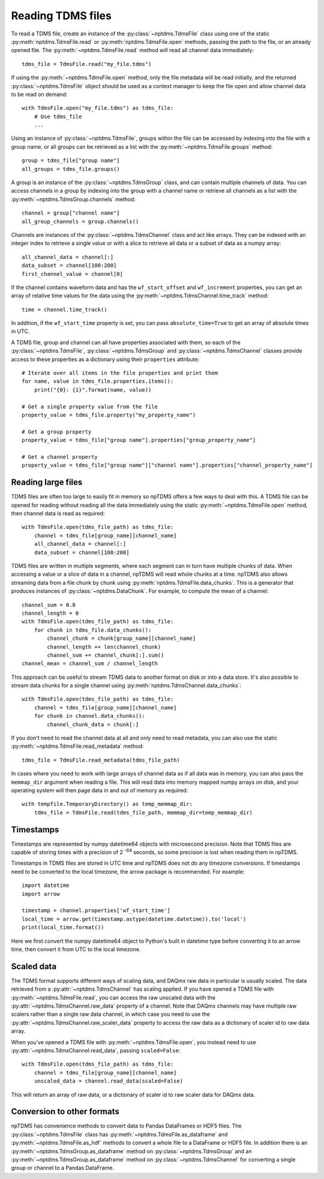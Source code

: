 Reading TDMS files
==================

To read a TDMS file, create an instance of the :py:class:`~nptdms.TdmsFile`
class using one of the static :py:meth:`nptdms.TdmsFile.read` or :py:meth:`nptdms.TdmsFile.open` methods,
passing the path to the file, or an already opened file.
The :py:meth:`~nptdms.TdmsFile.read` method will read all channel data immediately::

    tdms_file = TdmsFile.read("my_file.tdms")

If using the :py:meth:`~nptdms.TdmsFile.open` method, only the file metadata will be read initially,
and the returned :py:class:`~nptdms.TdmsFile` object should be used as a context manager to keep
the file open and allow channel data to be read on demand::

    with TdmsFile.open("my_file.tdms") as tdms_file:
        # Use tdms_file
        ...

Using an instance of :py:class:`~nptdms.TdmsFile`, groups within the file
can be accessed by indexing into the file with a group name, or all groups
can be retrieved as a list with the :py:meth:`~nptdms.TdmsFile.groups` method::

    group = tdms_file["group name"]
    all_groups = tdms_file.groups()

A group is an instance of the :py:class:`~nptdms.TdmsGroup` class,
and can contain multiple channels of data.
You can access channels in a group by indexing into the group with a channel name
or retrieve all channels as a list with the :py:meth:`~nptdms.TdmsGroup.channels` method::

    channel = group["channel name"]
    all_group_channels = group.channels()

Channels are instances of the :py:class:`~nptdms.TdmsChannel` class
and act like arrays. They can be indexed with an integer index to retrieve
a single value or with a slice to retrieve all data or a subset of data
as a numpy array::

    all_channel_data = channel[:]
    data_subset = channel[100:200]
    first_channel_value = channel[0]

If the channel contains waveform data and has the ``wf_start_offset`` and ``wf_increment``
properties, you can get an array of relative time values for the data using the
:py:meth:`~nptdms.TdmsChannel.time_track` method::

    time = channel.time_track()

In addition, if the ``wf_start_time`` property is set,
you can pass ``absolute_time=True`` to get an array of absolute times in UTC.

A TDMS file, group and channel can all have properties associated with them, so each of the
:py:class:`~nptdms.TdmsFile`, :py:class:`~nptdms.TdmsGroup` and :py:class:`~nptdms.TdmsChannel`
classes provide access to these properties as a dictionary using their ``properties`` attribute::

    # Iterate over all items in the file properties and print them
    for name, value in tdms_file.properties.items():
        print("{0}: {1}".format(name, value))

    # Get a single property value from the file
    property_value = tdms_file.property("my_property_name")

    # Get a group property
    property_value = tdms_file["group name"].properties["group_property_name"]

    # Get a channel property
    property_value = tdms_file["group name"]["channel name"].properties["channel_property_name"]

Reading large files
-------------------

TDMS files are often too large to easily fit in memory so npTDMS offers a few ways to deal with this.
A TDMS file can be opened for reading without reading all the data immediately
using the static :py:meth:`~nptdms.TdmsFile.open` method,
then channel data is read as required::

    with TdmsFile.open(tdms_file_path) as tdms_file:
        channel = tdms_file[group_name][channel_name]
        all_channel_data = channel[:]
        data_subset = channel[100:200]

TDMS files are written in multiple segments, where each segment can in turn have
multiple chunks of data.
When accessing a value or a slice of data in a channel, npTDMS will read whole chunks at a time.
npTDMS also allows streaming data from a file chunk by chunk using
:py:meth:`nptdms.TdmsFile.data_chunks`. This is a generator that produces instances of
:py:class:`~nptdms.DataChunk`.
For example, to compute the mean of a channel::

    channel_sum = 0.0
    channel_length = 0
    with TdmsFile.open(tdms_file_path) as tdms_file:
        for chunk in tdms_file.data_chunks():
            channel_chunk = chunk[group_name][channel_name]
            channel_length += len(channel_chunk)
            channel_sum += channel_chunk[:].sum()
    channel_mean = channel_sum / channel_length

This approach can be useful to stream TDMS data to another format on disk or into a data store.
It's also possible to stream data chunks for a single channel using :py:meth:`nptdms.TdmsChannel.data_chunks`::

    with TdmsFile.open(tdms_file_path) as tdms_file:
        channel = tdms_file[group_name][channel_name]
        for chunk in channel.data_chunks():
            channel_chunk_data = chunk[:]

If you don't need to read the channel data at all and only need to read metadata, you can
also use the static :py:meth:`~nptdms.TdmsFile.read_metadata` method::

    tdms_file = TdmsFile.read_metadata(tdms_file_path)

In cases where you need to work with large arrays of channel data as if all data was in memory,
you can also pass the ``memmap_dir`` argument when reading a file.
This will read data into memory mapped numpy arrays on disk,
and your operating system will then page data in and out of memory as required::

    with tempfile.TemporaryDirectory() as temp_memmap_dir:
        tdms_file = TdmsFile.read(tdms_file_path, memmap_dir=temp_memmap_dir)

Timestamps
----------

Timestamps are represented by numpy datetime64 objects with microsecond precision.
Note that TDMS files are capable of storing times with a precision of 2 :sup:`-64` seconds,
so some precision is lost when reading them in npTDMS.

Timestamps in TDMS files are stored in UTC time and npTDMS does not do any timezone conversions.
If timestamps need to be converted to the local timezone,
the arrow package is recommended. For example::

    import datetime
    import arrow

    timestamp = channel.properties['wf_start_time']
    local_time = arrow.get(timestamp.astype(datetime.datetime)).to('local')
    print(local_time.format())

Here we first convert the numpy datetime64 object to Python's built in datetime type before converting it to an arrow time,
then convert it from UTC to the local timezone.

Scaled data
-----------

The TDMS format supports different ways of scaling data, and DAQmx raw data in particular is usually scaled.
The data retrieved from a :py:attr:`~nptdms.TdmsChannel` has scaling applied.
If you have opened a TDMS file with :py:meth:`~nptdms.TdmsFile.read`,
you can access the raw unscaled data with the :py:attr:`~nptdms.TdmsChannel.raw_data` property of a channel.
Note that DAQmx channels may have multiple raw scalers rather than a single raw data channel,
in which case you need to use the :py:attr:`~nptdms.TdmsChannel.raw_scaler_data`
property to access the raw data as a dictionary of scaler id to raw data array.

When you've opened a TDMS file with :py:meth:`~nptdms.TdmsFile.open`, you instead need to use
:py:attr:`~nptdms.TdmsChannel.read_data`, passing ``scaled=False``::

    with TdmsFile.open(tdms_file_path) as tdms_file:
        channel = tdms_file[group_name][channel_name]
        unscaled_data = channel.read_data(scaled=False)

This will return an array of raw data, or a dictionary of scaler id to raw scaler data for DAQmx data.

Conversion to other formats
---------------------------

npTDMS has convenience methods to convert data to Pandas DataFrames or HDF5 files.
The :py:class:`~nptdms.TdmsFile` class has :py:meth:`~nptdms.TdmsFile.as_dataframe` and
:py:meth:`~nptdms.TdmsFile.as_hdf` methods to convert a whole file to a DataFrame or HDF5 file.
In addition there is an :py:meth:`~nptdms.TdmsGroup.as_dataframe` method on :py:class:`~nptdms.TdmsGroup`
and an :py:meth:`~nptdms.TdmsGroup.as_dataframe` method on :py:class:`~nptdms.TdmsChannel`
for converting a single group or channel to a Pandas DataFrame.
